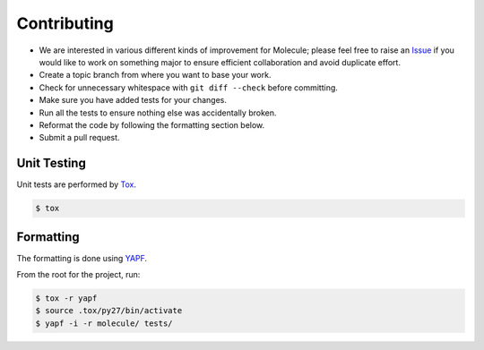 Contributing
============

* We are interested in various different kinds of improvement for Molecule; please feel free to raise an `Issue`_ if you would like to work on something major to ensure efficient collaboration and avoid duplicate effort.
* Create a topic branch from where you want to base your work.
* Check for unnecessary whitespace with ``git diff --check`` before committing.
* Make sure you have added tests for your changes.
* Run all the tests to ensure nothing else was accidentally broken.
* Reformat the code by following the formatting section below.
* Submit a pull request.

Unit Testing
------------

Unit tests are performed by `Tox`_.

.. code-block:: bash

  $ tox

Formatting
----------

The formatting is done using `YAPF`_.

From the root for the project, run:

.. code-block:: bash

  $ tox -r yapf
  $ source .tox/py27/bin/activate
  $ yapf -i -r molecule/ tests/

.. _`YAPF`: https://github.com/google/yapf
.. _`Tox`: https://tox.readthedocs.org/en/latest
.. _`Issue`: https://github.com/metacloud/molecule/issues
